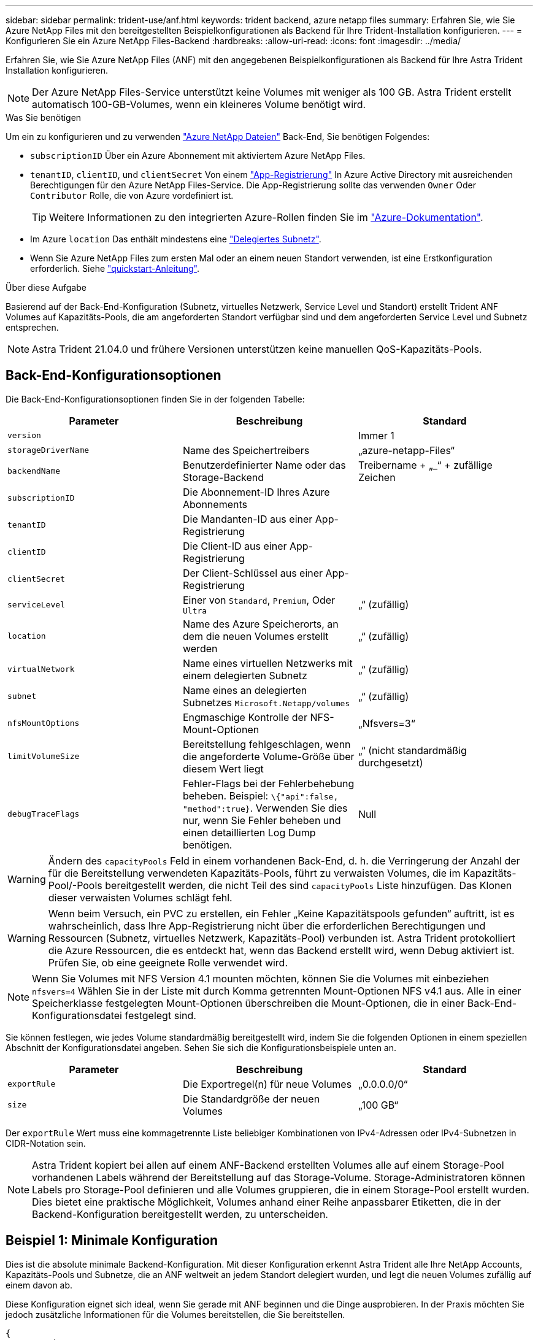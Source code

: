 ---
sidebar: sidebar 
permalink: trident-use/anf.html 
keywords: trident backend, azure netapp files 
summary: Erfahren Sie, wie Sie Azure NetApp Files mit den bereitgestellten Beispielkonfigurationen als Backend für Ihre Trident-Installation konfigurieren. 
---
= Konfigurieren Sie ein Azure NetApp Files-Backend
:hardbreaks:
:allow-uri-read: 
:icons: font
:imagesdir: ../media/


Erfahren Sie, wie Sie Azure NetApp Files (ANF) mit den angegebenen Beispielkonfigurationen als Backend für Ihre Astra Trident Installation konfigurieren.


NOTE: Der Azure NetApp Files-Service unterstützt keine Volumes mit weniger als 100 GB. Astra Trident erstellt automatisch 100-GB-Volumes, wenn ein kleineres Volume benötigt wird.

.Was Sie benötigen
Um ein zu konfigurieren und zu verwenden https://azure.microsoft.com/en-us/services/netapp/["Azure NetApp Dateien"^] Back-End, Sie benötigen Folgendes:

* `subscriptionID` Über ein Azure Abonnement mit aktiviertem Azure NetApp Files.
* `tenantID`, `clientID`, und `clientSecret` Von einem https://docs.microsoft.com/en-us/azure/active-directory/develop/howto-create-service-principal-portal["App-Registrierung"^] In Azure Active Directory mit ausreichenden Berechtigungen für den Azure NetApp Files-Service. Die App-Registrierung sollte das verwenden `Owner` Oder `Contributor` Rolle, die von Azure vordefiniert ist.
+

TIP: Weitere Informationen zu den integrierten Azure-Rollen finden Sie im https://docs.microsoft.com/en-us/azure/role-based-access-control/built-in-roles["Azure-Dokumentation"^].

* Im Azure `location` Das enthält mindestens eine https://docs.microsoft.com/en-us/azure/azure-netapp-files/azure-netapp-files-delegate-subnet["Delegiertes Subnetz"^].
* Wenn Sie Azure NetApp Files zum ersten Mal oder an einem neuen Standort verwenden, ist eine Erstkonfiguration erforderlich. Siehe https://docs.microsoft.com/en-us/azure/azure-netapp-files/azure-netapp-files-quickstart-set-up-account-create-volumes["quickstart-Anleitung"^].


.Über diese Aufgabe
Basierend auf der Back-End-Konfiguration (Subnetz, virtuelles Netzwerk, Service Level und Standort) erstellt Trident ANF Volumes auf Kapazitäts-Pools, die am angeforderten Standort verfügbar sind und dem angeforderten Service Level und Subnetz entsprechen.


NOTE: Astra Trident 21.04.0 und frühere Versionen unterstützen keine manuellen QoS-Kapazitäts-Pools.



== Back-End-Konfigurationsoptionen

Die Back-End-Konfigurationsoptionen finden Sie in der folgenden Tabelle:

[cols="3"]
|===
| Parameter | Beschreibung | Standard 


| `version` |  | Immer 1 


| `storageDriverName` | Name des Speichertreibers | „azure-netapp-Files“ 


| `backendName` | Benutzerdefinierter Name oder das Storage-Backend | Treibername + „_“ + zufällige Zeichen 


| `subscriptionID` | Die Abonnement-ID Ihres Azure Abonnements |  


| `tenantID` | Die Mandanten-ID aus einer App-Registrierung |  


| `clientID` | Die Client-ID aus einer App-Registrierung |  


| `clientSecret` | Der Client-Schlüssel aus einer App-Registrierung |  


| `serviceLevel` | Einer von `Standard`, `Premium`, Oder `Ultra` | „“ (zufällig) 


| `location` | Name des Azure Speicherorts, an dem die neuen Volumes erstellt werden | „“ (zufällig) 


| `virtualNetwork` | Name eines virtuellen Netzwerks mit einem delegierten Subnetz | „“ (zufällig) 


| `subnet` | Name eines an delegierten Subnetzes `Microsoft.Netapp/volumes` | „“ (zufällig) 


| `nfsMountOptions` | Engmaschige Kontrolle der NFS-Mount-Optionen | „Nfsvers=3“ 


| `limitVolumeSize` | Bereitstellung fehlgeschlagen, wenn die angeforderte Volume-Größe über diesem Wert liegt | „“ (nicht standardmäßig durchgesetzt) 


| `debugTraceFlags` | Fehler-Flags bei der Fehlerbehebung beheben. Beispiel: `\{"api":false, "method":true}`. Verwenden Sie dies nur, wenn Sie Fehler beheben und einen detaillierten Log Dump benötigen. | Null 
|===

WARNING: Ändern des `capacityPools` Feld in einem vorhandenen Back-End, d. h. die Verringerung der Anzahl der für die Bereitstellung verwendeten Kapazitäts-Pools, führt zu verwaisten Volumes, die im Kapazitäts-Pool/-Pools bereitgestellt werden, die nicht Teil des sind `capacityPools` Liste hinzufügen. Das Klonen dieser verwaisten Volumes schlägt fehl.


WARNING: Wenn beim Versuch, ein PVC zu erstellen, ein Fehler „Keine Kapazitätspools gefunden“ auftritt, ist es wahrscheinlich, dass Ihre App-Registrierung nicht über die erforderlichen Berechtigungen und Ressourcen (Subnetz, virtuelles Netzwerk, Kapazitäts-Pool) verbunden ist. Astra Trident protokolliert die Azure Ressourcen, die es entdeckt hat, wenn das Backend erstellt wird, wenn Debug aktiviert ist. Prüfen Sie, ob eine geeignete Rolle verwendet wird.


NOTE: Wenn Sie Volumes mit NFS Version 4.1 mounten möchten, können Sie die Volumes mit einbeziehen ``nfsvers=4`` Wählen Sie in der Liste mit durch Komma getrennten Mount-Optionen NFS v4.1 aus. Alle in einer Speicherklasse festgelegten Mount-Optionen überschreiben die Mount-Optionen, die in einer Back-End-Konfigurationsdatei festgelegt sind.

Sie können festlegen, wie jedes Volume standardmäßig bereitgestellt wird, indem Sie die folgenden Optionen in einem speziellen Abschnitt der Konfigurationsdatei angeben. Sehen Sie sich die Konfigurationsbeispiele unten an.

[cols=",,"]
|===
| Parameter | Beschreibung | Standard 


| `exportRule` | Die Exportregel(n) für neue Volumes | „0.0.0.0/0“ 


| `size` | Die Standardgröße der neuen Volumes | „100 GB“ 
|===
Der `exportRule` Wert muss eine kommagetrennte Liste beliebiger Kombinationen von IPv4-Adressen oder IPv4-Subnetzen in CIDR-Notation sein.


NOTE: Astra Trident kopiert bei allen auf einem ANF-Backend erstellten Volumes alle auf einem Storage-Pool vorhandenen Labels während der Bereitstellung auf das Storage-Volume. Storage-Administratoren können Labels pro Storage-Pool definieren und alle Volumes gruppieren, die in einem Storage-Pool erstellt wurden. Dies bietet eine praktische Möglichkeit, Volumes anhand einer Reihe anpassbarer Etiketten, die in der Backend-Konfiguration bereitgestellt werden, zu unterscheiden.



== Beispiel 1: Minimale Konfiguration

Dies ist die absolute minimale Backend-Konfiguration. Mit dieser Konfiguration erkennt Astra Trident alle Ihre NetApp Accounts, Kapazitäts-Pools und Subnetze, die an ANF weltweit an jedem Standort delegiert wurden, und legt die neuen Volumes zufällig auf einem davon ab.

Diese Konfiguration eignet sich ideal, wenn Sie gerade mit ANF beginnen und die Dinge ausprobieren. In der Praxis möchten Sie jedoch zusätzliche Informationen für die Volumes bereitstellen, die Sie bereitstellen.

[listing]
----
{
    "version": 1,
    "storageDriverName": "azure-netapp-files",
    "subscriptionID": "9f87c765-4774-fake-ae98-a721add45451",
    "tenantID": "68e4f836-edc1-fake-bff9-b2d865ee56cf",
    "clientID": "dd043f63-bf8e-fake-8076-8de91e5713aa",
    "clientSecret": "SECRET"
}
----


== Beispiel 2: Einzelner Standort und spezifische Service Level-Konfiguration

Bei dieser Back-End-Konfiguration werden Volumes in Azure platziert `eastus` Lage in A `Premium` Kapazitäts-Pool: Astra Trident erkennt automatisch alle an ANF delegierten Subnetze und legt ein neues Volume zufällig auf einen davon ab.

[listing]
----
    {
        "version": 1,
        "storageDriverName": "azure-netapp-files",
        "subscriptionID": "9f87c765-4774-fake-ae98-a721add45451",
        "tenantID": "68e4f836-edc1-fake-bff9-b2d865ee56cf",
        "clientID": "dd043f63-bf8e-fake-8076-8de91e5713aa",
        "clientSecret": "SECRET",
        "location": "eastus",
        "serviceLevel": "Premium"
    }
----


== Beispiel 3: Erweiterte Konfiguration

Diese Back-End-Konfiguration reduziert den Umfang der Volume-Platzierung auf ein einzelnes Subnetz und ändert auch einige Standardwerte für die Volume-Bereitstellung.

[listing]
----
    {
        "version": 1,
        "storageDriverName": "azure-netapp-files",
        "subscriptionID": "9f87c765-4774-fake-ae98-a721add45451",
        "tenantID": "68e4f836-edc1-fake-bff9-b2d865ee56cf",
        "clientID": "dd043f63-bf8e-fake-8076-8de91e5713aa",
        "clientSecret": "SECRET",
        "location": "eastus",
        "serviceLevel": "Premium",
        "virtualNetwork": "my-virtual-network",
        "subnet": "my-subnet",
        "nfsMountOptions": "vers=3,proto=tcp,timeo=600",
        "limitVolumeSize": "500Gi",
        "defaults": {
            "exportRule": "10.0.0.0/24,10.0.1.0/24,10.0.2.100",
            "size": "200Gi"
        }
    }
----


== Beispiel 4: Konfiguration des virtuellen Speicherpools

Diese Back-End-Konfiguration definiert mehrere Storage-Pools in einer einzelnen Datei. Dies ist nützlich, wenn Sie über mehrere Kapazitäts-Pools verfügen, die unterschiedliche Service-Level unterstützen, und Sie Storage-Klassen in Kubernetes erstellen möchten, die diese unterstützen.

[listing]
----
    {
        "version": 1,
        "storageDriverName": "azure-netapp-files",
        "subscriptionID": "9f87c765-4774-fake-ae98-a721add45451",
        "tenantID": "68e4f836-edc1-fake-bff9-b2d865ee56cf",
        "clientID": "dd043f63-bf8e-fake-8076-8de91e5713aa",
        "clientSecret": "SECRET",
        "nfsMountOptions": "vers=3,proto=tcp,timeo=600",
        "labels": {
            "cloud": "azure"
        },
        "location": "eastus",

        "storage": [
            {
                "labels": {
                    "performance": "gold"
                },
                "serviceLevel": "Ultra"
            },
            {
                "labels": {
                    "performance": "silver"
                },
                "serviceLevel": "Premium"
            },
            {
                "labels": {
                    "performance": "bronze"
                },
                "serviceLevel": "Standard",
            }
        ]
    }
----
Im Folgenden `StorageClass` Definitionen beziehen sich auf die oben genannten Speicherpools. Durch Verwendung des `parameters.selector` Feld können Sie für jedes Feld angeben `StorageClass` Der virtuelle Pool, der zum Hosten eines Volumes genutzt wird. Im Volume werden die Aspekte definiert, die im ausgewählten Pool definiert sind.

[listing]
----
apiVersion: storage.k8s.io/v1
kind: StorageClass
metadata:
  name: gold
provisioner: csi.trident.netapp.io
parameters:
  selector: "performance=gold"
allowVolumeExpansion: true
---
apiVersion: storage.k8s.io/v1
kind: StorageClass
metadata:
  name: silver
provisioner: csi.trident.netapp.io
parameters:
  selector: "performance=silver"
allowVolumeExpansion: true
---
apiVersion: storage.k8s.io/v1
kind: StorageClass
metadata:
  name: bronze
provisioner: csi.trident.netapp.io
parameters:
  selector: "performance=bronze"
allowVolumeExpansion: true
----


== Was kommt als Nächstes?

Führen Sie nach dem Erstellen der Back-End-Konfigurationsdatei den folgenden Befehl aus:

[listing]
----
tridentctl create backend -f <backend-file>
----
Wenn die Backend-Erstellung fehlschlägt, ist mit der Back-End-Konfiguration ein Fehler aufgetreten. Sie können die Protokolle zur Bestimmung der Ursache anzeigen, indem Sie den folgenden Befehl ausführen:

[listing]
----
tridentctl logs
----
Nachdem Sie das Problem mit der Konfigurationsdatei identifiziert und korrigiert haben, können Sie den Befehl „Erstellen“ erneut ausführen.
